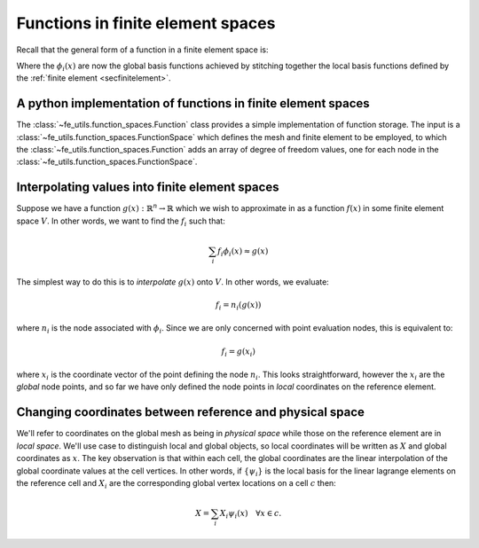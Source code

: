 .. default-role:: math

Functions in finite element spaces
==================================

Recall that the general form of a function in a finite element space is:

.. math::
   :label: function
   
   f(x) = \sum_i f_i \phi_i(x)

Where the `\phi_i(x)` are now the global basis functions achieved by
stitching together the local basis functions defined by the
:ref:`finite element <secfinitelement>`.

A python implementation of functions in finite element spaces
-------------------------------------------------------------

The :class:`~fe_utils.function_spaces.Function` class provides a
simple implementation of function storage. The input is a
:class:`~fe_utils.function_spaces.FunctionSpace` which defines the
mesh and finite element to be employed, to which the
:class:`~fe_utils.function_spaces.Function` adds an array of degree of
freedom values, one for each node in the
:class:`~fe_utils.function_spaces.FunctionSpace`.

Interpolating values into finite element spaces
-----------------------------------------------

Suppose we have a function `g(x): \mathbb{R}^n \rightarrow \mathbb{R}`
which we wish to approximate in as a function `f(x)` in some finite
element space `V`. In other words, we want to find the `f_i` such that:

.. math::

  \sum_i f_i \phi_i(x) \approx g(x)

The simplest way to do this is to *interpolate* `g(x)` onto `V`. In
other words, we evaluate:

.. math::

   f_i = n_i(g(x))

where `n_i` is the node associated with `\phi_i`. Since we are only
concerned with point evaluation nodes, this is equivalent to:

.. math::

   f_i = g(x_i)

where `x_i` is the coordinate vector of the point defining the node
`n_i`. This looks straightforward, however the `x_i` are the *global*
node points, and so far we have only defined the node points in
*local* coordinates on the reference element. 

Changing coordinates between reference and physical space
---------------------------------------------------------

We'll refer to coordinates on the global mesh as being in *physical
space* while those on the reference element are in *local
space*. We'll use case to distinguish local and global objects, so
local coordinates will be written as `X` and global coordinates as
`x`. The key observation is that within each cell, the global
coordinates are the linear interpolation of the global coordinate
values at the cell vertices. In other words, if `\{\psi_i\}` is the
local basis for the linear lagrange elements on the reference cell and
`X_i` are the corresponding global vertex locations on a cell `c`
then:

.. math::

   X = \sum_i X_i \psi_i(x) \quad \forall x \in c.


